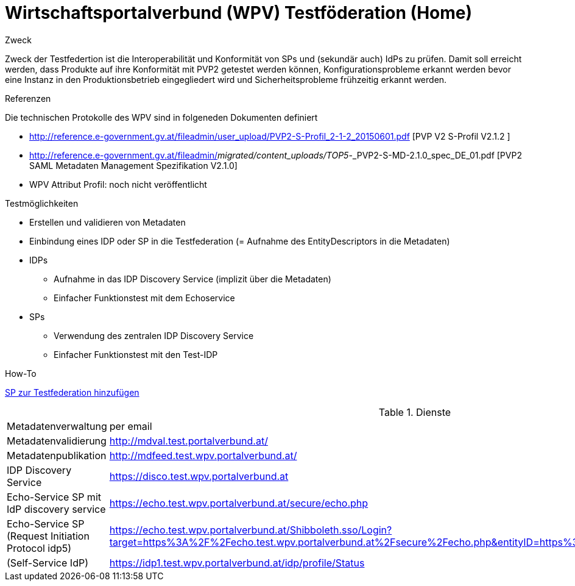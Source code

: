 = Wirtschaftsportalverbund (WPV) Testföderation (Home)

.Zweck
Zweck der Testfedertion ist die Interoperabilität und Konformität von SPs und (sekundär auch) IdPs
zu prüfen. Damit soll erreicht werden, dass Produkte auf ihre Konformität mit PVP2 getestet werden
können, Konfigurationsprobleme erkannt werden bevor eine Instanz in den Produktionsbetrieb
eingegliedert wird und Sicherheitsprobleme frühzeitig erkannt werden.

.Referenzen
Die technischen Protokolle des WPV sind in folgeneden Dokumenten definiert

- http://reference.e-government.gv.at/fileadmin/user_upload/PVP2-S-Profil_2-1-2_20150601.pdf [PVP V2 S-Profil V2.1.2 ]
- http://reference.e-government.gv.at/fileadmin/_migrated/content_uploads/TOP5_-_PVP2-S-MD-2.1.0_spec_DE_01.pdf [PVP2 SAML Metadaten Management Spezifikation V2.1.0]
- WPV Attribut Profil: noch nicht veröffentlicht


.Testmöglichkeiten

* Erstellen und validieren von Metadaten
* Einbindung eines IDP oder SP in die Testfederation (= Aufnahme des EntityDescriptors in die Metadaten)
* IDPs
  ** Aufnahme in das IDP Discovery Service (implizit über die Metadaten)
  ** Einfacher Funktionstest mit dem Echoservice
* SPs
  ** Verwendung des zentralen IDP Discovery Service
  ** Einfacher Funktionstest mit den Test-IDP

.How-To
link:how-to-SP.html[SP zur Testfederation hinzufügen]


.Dienste

|====================
|Metadatenverwaltung | per email
|Metadatenvalidierung | http://mdval.test.portalverbund.at/
|Metadatenpublikation |http://mdfeed.test.wpv.portalverbund.at/
|IDP Discovery Service |https://disco.test.wpv.portalverbund.at
|Echo-Service SP mit IdP discovery service | https://echo.test.wpv.portalverbund.at/secure/echo.php
|Echo-Service SP (Request Initiation Protocol idp5) | https://echo.test.wpv.portalverbund.at/Shibboleth.sso/Login?target=https%3A%2F%2Fecho.test.wpv.portalverbund.at%2Fsecure%2Fecho.php&entityID=https%3A%2F%2Fidp5.test.wpv.portalverbund.at%2Fidp.xml
|(Self-Service IdP) | https://idp1.test.wpv.portalverbund.at/idp/profile/Status
|====================

